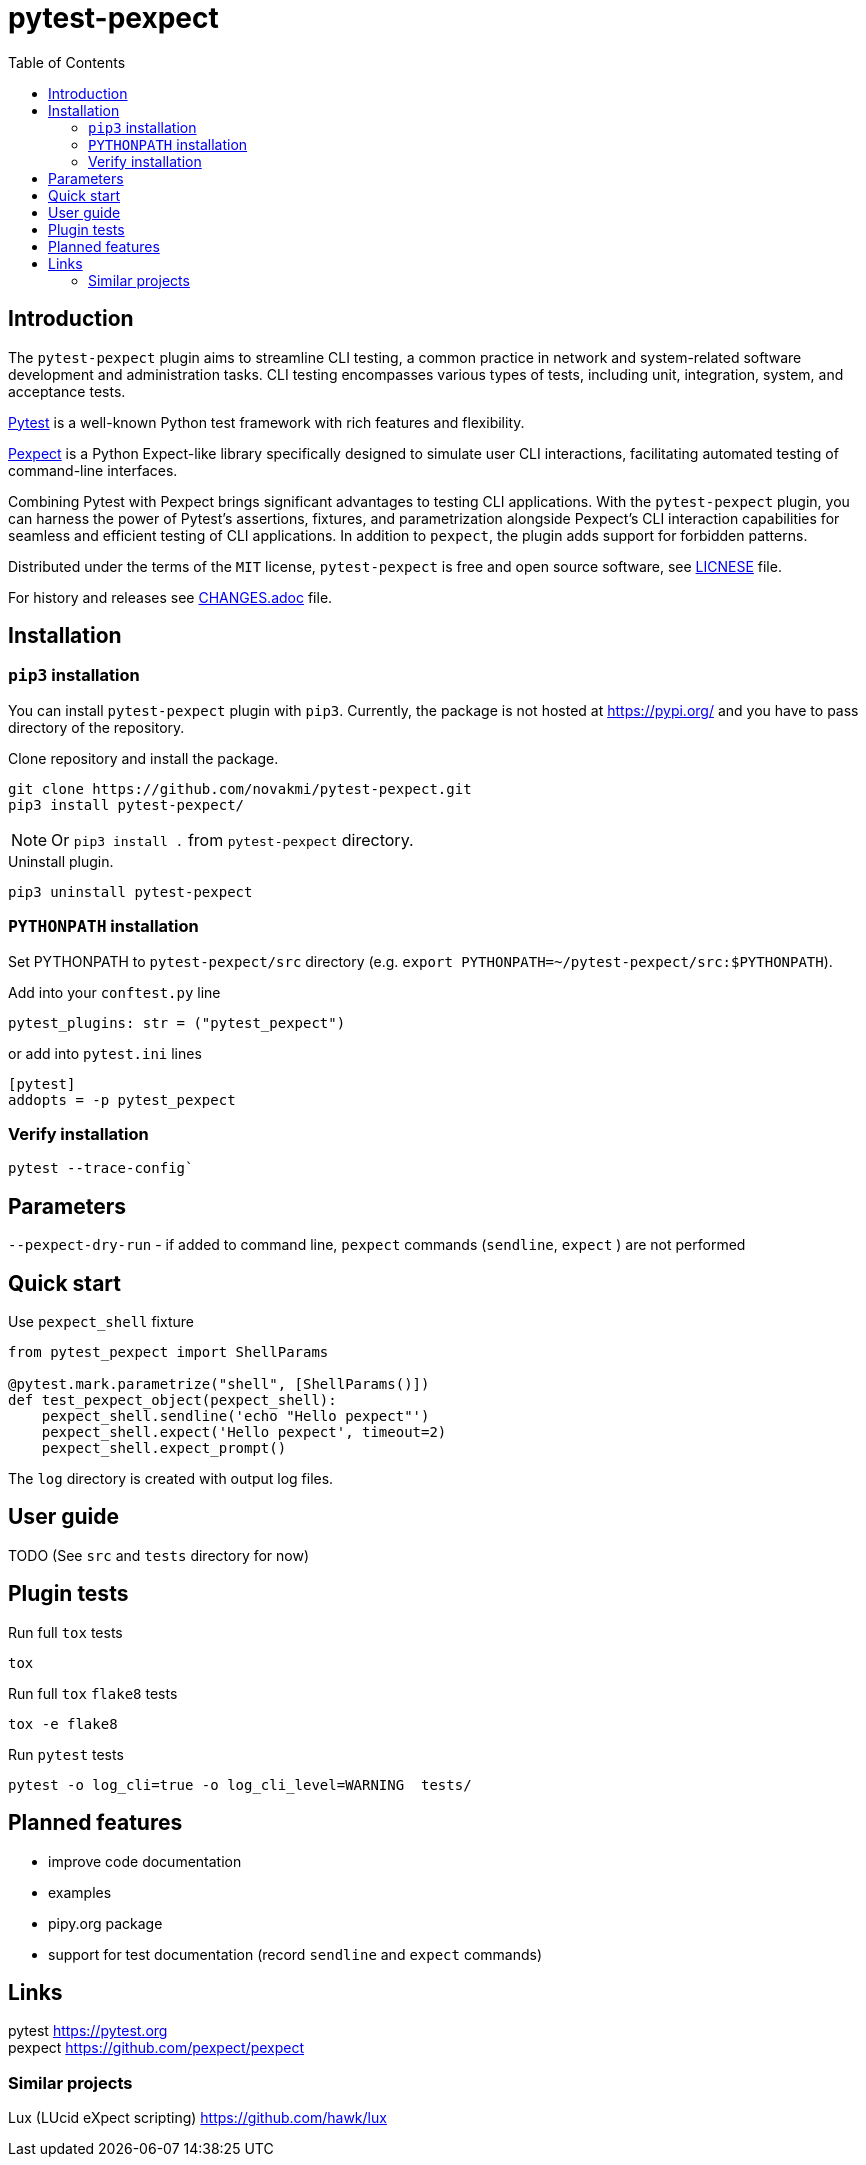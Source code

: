 = pytest-pexpect
:experimental:
:icons: font
:toc: left
:source-highlighter: coderay

ifdef::env-github[]
:caution-caption: :fire:
:important-caption: :exclamation:
:note-caption: :information_source:
:tip-caption: :bulb:
:warning-caption: :warning:
endif::[]

:Author:    Michal Novák
:email:     it.novakmi@gmail.com
:URL:       https://github.com/novakmi/pytest-pexpect
:Date:      2024-03-26
:Revision:  0.1.0

== Introduction

The `pytest-pexpect` plugin aims to streamline CLI testing, a common practice in network and system-related software development and administration tasks. CLI testing encompasses various types of tests, including unit, integration, system, and acceptance tests.

https://docs.pytest.org/[Pytest] is a well-known Python test framework with rich features and flexibility.

https://pexpect.readthedocs.io/[Pexpect] is a Python Expect-like library specifically designed to simulate user CLI interactions, facilitating automated testing of command-line interfaces.

Combining Pytest with Pexpect brings significant advantages to testing CLI applications. With the `pytest-pexpect` plugin, you can harness the power of Pytest's assertions, fixtures, and parametrization alongside Pexpect's CLI interaction capabilities for seamless and efficient testing of CLI applications. In addition to `pexpect`, the plugin adds support for forbidden patterns.

Distributed under the terms of the `MIT` license, `pytest-pexpect` is free and open source software, see link:LICENSE[LICNESE] file.

For history and releases see link:CHANGES.adoc[CHANGES.adoc] file.

== Installation

=== `pip3` installation

You can install `pytest-pexpect` plugin with `pip3`.
Currently, the package is not hosted at
https://pypi.org/ and you have to pass directory of the repository.

.Clone repository and install the package.
----
git clone https://github.com/novakmi/pytest-pexpect.git
pip3 install pytest-pexpect/
----
NOTE: Or `pip3 install .` from `pytest-pexpect` directory.


.Uninstall plugin.
----
pip3 uninstall pytest-pexpect
----

=== `PYTHONPATH` installation

Set PYTHONPATH to  `pytest-pexpect/src` directory
(e.g. `export PYTHONPATH=~/pytest-pexpect/src:$PYTHONPATH`).

Add into your `conftest.py` line
[source, python]
----
pytest_plugins: str = ("pytest_pexpect")
----

or add into `pytest.ini` lines

[source,ini]
----
[pytest]
addopts = -p pytest_pexpect
----

=== Verify installation

[source, shell]
----
pytest --trace-config`
----

== Parameters

`--pexpect-dry-run` - if added to command line, `pexpect` commands (`sendline`, `expect` ) are not performed

== Quick start

.Use `pexpect_shell` fixture
[source,python]
----
from pytest_pexpect import ShellParams

@pytest.mark.parametrize("shell", [ShellParams()])
def test_pexpect_object(pexpect_shell):
    pexpect_shell.sendline('echo "Hello pexpect"')
    pexpect_shell.expect('Hello pexpect', timeout=2)
    pexpect_shell.expect_prompt()
----

The `log` directory is created with output log files.

== User guide

TODO
(See `src` and `tests` directory for now)

== Plugin tests

Run full `tox` tests

[source,bash]
----
tox
----

Run full `tox`  `flake8`  tests
[source,bash]
----
tox -e flake8
----

Run  `pytest` tests

[source,bash]
----
pytest -o log_cli=true -o log_cli_level=WARNING  tests/
----

== Planned features

* improve code documentation
* examples
* pipy.org package
* support for test documentation (record `sendline` and `expect` commands)

== Links

pytest     https://pytest.org +
pexpect    https://github.com/pexpect/pexpect

=== Similar projects

Lux (LUcid eXpect scripting)    https://github.com/hawk/lux
